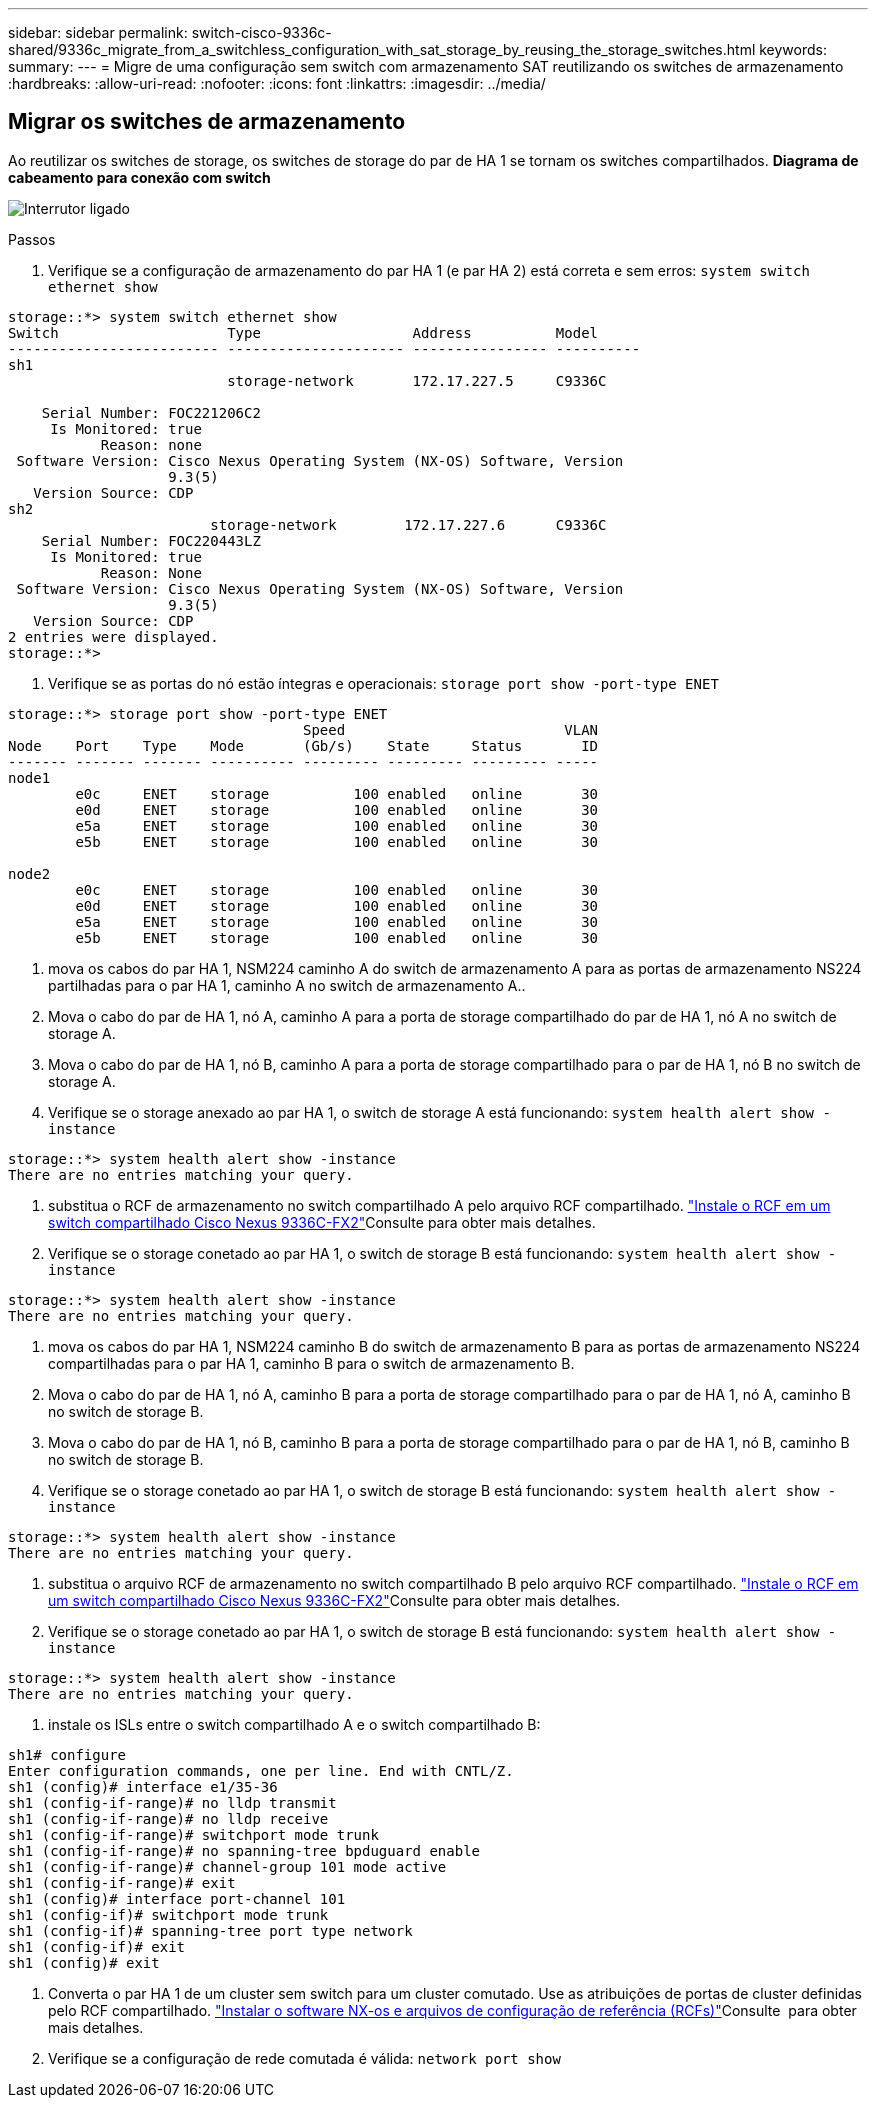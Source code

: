 ---
sidebar: sidebar 
permalink: switch-cisco-9336c-shared/9336c_migrate_from_a_switchless_configuration_with_sat_storage_by_reusing_the_storage_switches.html 
keywords:  
summary:  
---
= Migre de uma configuração sem switch com armazenamento SAT reutilizando os switches de armazenamento
:hardbreaks:
:allow-uri-read: 
:nofooter: 
:icons: font
:linkattrs: 
:imagesdir: ../media/




== Migrar os switches de armazenamento

Ao reutilizar os switches de storage, os switches de storage do par de HA 1 se tornam os switches compartilhados. *Diagrama de cabeamento para conexão com switch*

image:9336c_image1.jpg["Interrutor ligado"]

.Passos
. Verifique se a configuração de armazenamento do par HA 1 (e par HA 2) está correta e sem erros:
`system switch ethernet show`


[listing]
----
storage::*> system switch ethernet show
Switch                    Type                  Address          Model
------------------------- --------------------- ---------------- ----------
sh1
                          storage-network       172.17.227.5     C9336C

    Serial Number: FOC221206C2
     Is Monitored: true
           Reason: none
 Software Version: Cisco Nexus Operating System (NX-OS) Software, Version
                   9.3(5)
   Version Source: CDP
sh2
                        storage-network        172.17.227.6      C9336C
    Serial Number: FOC220443LZ
     Is Monitored: true
           Reason: None
 Software Version: Cisco Nexus Operating System (NX-OS) Software, Version
                   9.3(5)
   Version Source: CDP
2 entries were displayed.
storage::*>
----
. [[step2]]Verifique se as portas do nó estão íntegras e operacionais:
`storage port show -port-type ENET`


[listing]
----
storage::*> storage port show -port-type ENET
                                   Speed                          VLAN
Node    Port    Type    Mode       (Gb/s)    State     Status       ID
------- ------- ------- ---------- --------- --------- --------- -----
node1
        e0c     ENET    storage          100 enabled   online       30
        e0d     ENET    storage          100 enabled   online       30
        e5a     ENET    storage          100 enabled   online       30
        e5b     ENET    storage          100 enabled   online       30

node2
        e0c     ENET    storage          100 enabled   online       30
        e0d     ENET    storage          100 enabled   online       30
        e5a     ENET    storage          100 enabled   online       30
        e5b     ENET    storage          100 enabled   online       30
----
. [[step3]]mova os cabos do par HA 1, NSM224 caminho A do switch de armazenamento A para as portas de armazenamento NS224 partilhadas para o par HA 1, caminho A no switch de armazenamento A..
. Mova o cabo do par de HA 1, nó A, caminho A para a porta de storage compartilhado do par de HA 1, nó A no switch de storage A.
. Mova o cabo do par de HA 1, nó B, caminho A para a porta de storage compartilhado para o par de HA 1, nó B no switch de storage A.
. Verifique se o storage anexado ao par HA 1, o switch de storage A está funcionando:
`system health alert show -instance`


[listing]
----
storage::*> system health alert show -instance
There are no entries matching your query.
----
. [[step7]]substitua o RCF de armazenamento no switch compartilhado A pelo arquivo RCF compartilhado. link:9336c_install_nx-os_software_and_reference_configuration_files_rcfs.html#install-the-rcf-on-a-cisco-nexus-9336c-fx2-shared-switch["Instale o RCF em um switch compartilhado Cisco Nexus 9336C-FX2"]Consulte para obter mais detalhes.
. Verifique se o storage conetado ao par HA 1, o switch de storage B está funcionando:
`system health alert show -instance`


[listing]
----
storage::*> system health alert show -instance
There are no entries matching your query.
----
. [[step9]]mova os cabos do par HA 1, NSM224 caminho B do switch de armazenamento B para as portas de armazenamento NS224 compartilhadas para o par HA 1, caminho B para o switch de armazenamento B.
. Mova o cabo do par de HA 1, nó A, caminho B para a porta de storage compartilhado para o par de HA 1, nó A, caminho B no switch de storage B.
. Mova o cabo do par de HA 1, nó B, caminho B para a porta de storage compartilhado para o par de HA 1, nó B, caminho B no switch de storage B.
. Verifique se o storage conetado ao par HA 1, o switch de storage B está funcionando:
`system health alert show -instance`


[listing]
----
storage::*> system health alert show -instance
There are no entries matching your query.
----
. [[step13]]substitua o arquivo RCF de armazenamento no switch compartilhado B pelo arquivo RCF compartilhado. link:9336c_install_nx-os_software_and_reference_configuration_files_rcfs.html#install-the-rcf-on-a-cisco-nexus-9336c-fx2-shared-switch["Instale o RCF em um switch compartilhado Cisco Nexus 9336C-FX2"]Consulte para obter mais detalhes.
. Verifique se o storage conetado ao par HA 1, o switch de storage B está funcionando:
`system health alert show -instance`


[listing]
----
storage::*> system health alert show -instance
There are no entries matching your query.
----
. [[step15]]instale os ISLs entre o switch compartilhado A e o switch compartilhado B:


[listing]
----
sh1# configure
Enter configuration commands, one per line. End with CNTL/Z.
sh1 (config)# interface e1/35-36
sh1 (config-if-range)# no lldp transmit
sh1 (config-if-range)# no lldp receive
sh1 (config-if-range)# switchport mode trunk
sh1 (config-if-range)# no spanning-tree bpduguard enable
sh1 (config-if-range)# channel-group 101 mode active
sh1 (config-if-range)# exit
sh1 (config)# interface port-channel 101
sh1 (config-if)# switchport mode trunk
sh1 (config-if)# spanning-tree port type network
sh1 (config-if)# exit
sh1 (config)# exit
----
. [[step16]]Converta o par HA 1 de um cluster sem switch para um cluster comutado. Use as atribuições de portas de cluster definidas pelo RCF compartilhado. link:9336c_install_nx-os_software_and_reference_configuration_files_rcfs.html["Instalar o software NX-os e arquivos de configuração de referência (RCFs)"]Consulte ​ para obter mais detalhes.
. Verifique se a configuração de rede comutada é válida:
`network port show`

